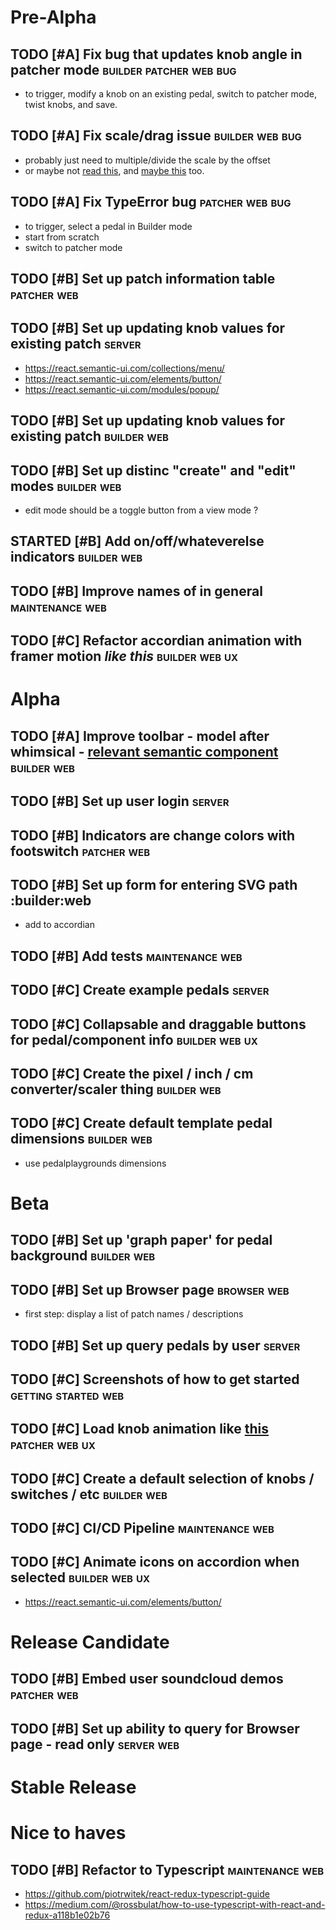 * Pre-Alpha
** TODO [#A] Fix bug that updates knob angle in patcher mode :builder:patcher:web:bug:
   - to trigger, modify a knob on an existing pedal, switch to patcher mode, twist knobs, and save. 
** TODO [#A] Fix scale/drag issue                           :builder:web:bug:
   - probably just need to multiple/divide the scale by the offset
   - or maybe not [[https://www.eleqtriq.com/2010/05/css-3d-matrix-transformations/][read this]], and [[http://www.useragentman.com/blog/2011/01/07/css3-matrix-transform-for-the-mathematically-challenged/][maybe this]] too.
** TODO [#A] Fix TypeError bug                              :patcher:web:bug:
   - to trigger, select a pedal in Builder mode
   - start from scratch
   - switch to patcher mode
** TODO [#B] Set up patch information table                     :patcher:web:
** TODO [#B] Set up updating knob values for existing patch      :server:
   - https://react.semantic-ui.com/collections/menu/
   - https://react.semantic-ui.com/elements/button/
   - https://react.semantic-ui.com/modules/popup/
** TODO [#B] Set up updating knob values for existing patch     :builder:web:
** TODO [#B] Set up distinc "create" and "edit" modes           :builder:web:
   - edit mode should be a toggle button from a view mode ?
** STARTED [#B] Add on/off/whateverelse indicators              :builder:web:
** TODO [#B] Improve names of in general                    :maintenance:web:
** TODO [#C] Refactor accordian animation with framer motion [[ https://codesandbox.io/s/framer-motion-accordion-qx958][like this]] :builder:web:ux:
* Alpha
** TODO [#A] Improve toolbar - model after whimsical - [[https://react.semantic-ui.com/modules/popup/#variations-flowing][relevant semantic component]] :builder:web:
** TODO [#B] Set up user login                                       :server:
** TODO [#B] Indicators are change colors with footswitch       :patcher:web:
** TODO [#B] Set up form for entering SVG path                 :builder:web
   - add to accordian
** TODO [#B] Add tests                                      :maintenance:web:
** TODO [#C] Create example pedals                                   :server:
** TODO [#C] Collapsable and draggable buttons for pedal/component info :builder:web:ux:
** TODO [#C] Create the pixel / inch / cm converter/scaler thing :builder:web:
** TODO [#C] Create default template pedal dimensions           :builder:web:
   - use pedalplaygrounds dimensions
* Beta
** TODO [#B] Set up 'graph paper' for pedal background          :builder:web:
** TODO [#B] Set up Browser page                                :browser:web:
   - first step: display a list of patch names / descriptions
** TODO [#B] Set up query pedals by user                             :server:
** TODO [#C] Screenshots of how to get started          :getting:started:web:
** TODO [#C] Load knob animation like [[https://codesandbox.io/s/framer-motion-directional-stagger-effect-grid-f127v][this]]                   :patcher:web:ux:
** TODO [#C] Create a default selection of knobs / switches / etc :builder:web:
** TODO [#C] CI/CD Pipeline                                 :maintenance:web:
** TODO [#C] Animate icons on accordion when selected        :builder:web:ux:
   - https://react.semantic-ui.com/elements/button/
* Release Candidate
** TODO [#B] Embed user soundcloud demos                        :patcher:web:
** TODO [#B] Set up ability to query for Browser page - read only :server:web:
* Stable Release
* Nice to haves
** TODO [#B] Refactor to Typescript                         :maintenance:web:
   - https://github.com/piotrwitek/react-redux-typescript-guide
   - https://medium.com/@rossbulat/how-to-use-typescript-with-react-and-redux-a118b1e02b76

     
